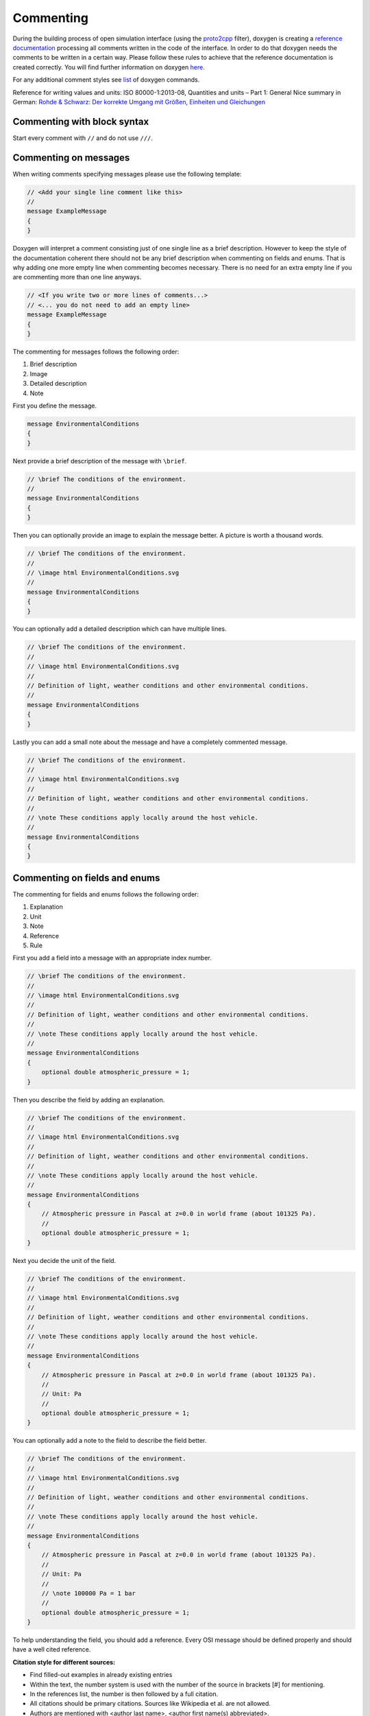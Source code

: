.. _commenting:

Commenting
===========

During the building process of open simulation interface (using the `proto2cpp <https://github.com/OpenSimulationInterface/proto2cpp>`_ filter), doxygen is creating a `reference documentation <https://opensimulationinterface.github.io/open-simulation-interface/>`_ processing all comments written in the code of the interface. In order to do that doxygen needs the comments to be written in a certain way. Please follow these rules to achieve that the reference documentation is created correctly. You will find further information on doxygen `here <http://www.doxygen.nl/manual/docblocks.html>`_.

For any additional comment styles see `list <http://www.doxygen.nl/manual/commands.html>`_ of doxygen commands.

Reference for writing values and units: ISO 80000-1:2013-08, Quantities and units – Part 1: General
Nice summary in German: `Rohde & Schwarz: Der korrekte Umgang mit Größen, Einheiten und Gleichungen <https://karriere.rohde-schwarz.de/fileadmin/customer/downloads/PDF/Der_korrekte_Umgang_mit_Groessen_Einheiten_und_Gleichungen_bro_de_01.pdf>`_


Commenting with block syntax
-----------------------------
Start every comment with ``//`` and do not use ``///``.


Commenting on messages
------------------------
When writing comments specifying messages please use the following template:

.. code-block:: protobuf

    // <Add your single line comment like this>
    //
    message ExampleMessage
    {
    }

Doxygen will interpret a comment consisting just of one single line as a brief description.
However to keep the style of the documentation coherent there should not be any brief description when commenting on fields and enums. That is why adding one more empty line when commenting becomes necessary. There is no need for an extra empty line if you are commenting more than one line anyways.

.. code-block:: protobuf
    
    // <If you write two or more lines of comments...>
    // <... you do not need to add an empty line>
    message ExampleMessage
    {
    }

The commenting for messages follows the following order:

1. Brief description
2. Image
3. Detailed description
4. Note

First you define the message.

.. code-block:: protobuf

    message EnvironmentalConditions
    {
    }

Next provide a brief description of the message with ``\brief``.

.. code-block:: protobuf

    // \brief The conditions of the environment.
    //
    message EnvironmentalConditions
    {
    }

Then you can optionally provide an image to explain the message better. A picture is worth a thousand words.

.. code-block:: protobuf

    // \brief The conditions of the environment.
    //
    // \image html EnvironmentalConditions.svg
    //
    message EnvironmentalConditions
    {
    }

You can optionally add a detailed description which can have multiple lines.

.. code-block:: protobuf

    // \brief The conditions of the environment.
    //
    // \image html EnvironmentalConditions.svg
    //
    // Definition of light, weather conditions and other environmental conditions.
    //
    message EnvironmentalConditions
    {
    }

Lastly you can add a small note about the message and have a completely commented message.

.. code-block:: protobuf

    // \brief The conditions of the environment.
    //
    // \image html EnvironmentalConditions.svg
    //
    // Definition of light, weather conditions and other environmental conditions.
    //
    // \note These conditions apply locally around the host vehicle.
    //
    message EnvironmentalConditions
    {
    }

Commenting on fields and enums
--------------------------------
The commenting for fields and enums follows the following order:

1. Explanation
2. Unit
3. Note
4. Reference
5. Rule

First you add a field into a message with an appropriate index number.

.. code-block:: protobuf

    // \brief The conditions of the environment.
    //
    // \image html EnvironmentalConditions.svg
    //
    // Definition of light, weather conditions and other environmental conditions.
    //
    // \note These conditions apply locally around the host vehicle.
    //
    message EnvironmentalConditions
    {
        optional double atmospheric_pressure = 1;
    }

    

Then you describe the field by adding an explanation. 

.. code-block:: protobuf

    // \brief The conditions of the environment.
    //
    // \image html EnvironmentalConditions.svg
    //
    // Definition of light, weather conditions and other environmental conditions.
    //
    // \note These conditions apply locally around the host vehicle.
    //
    message EnvironmentalConditions
    {
        // Atmospheric pressure in Pascal at z=0.0 in world frame (about 101325 Pa).
        //
        optional double atmospheric_pressure = 1;
    }

Next you decide the unit of the field. 

.. code-block:: protobuf

    // \brief The conditions of the environment.
    //
    // \image html EnvironmentalConditions.svg
    //
    // Definition of light, weather conditions and other environmental conditions.
    //
    // \note These conditions apply locally around the host vehicle.
    //
    message EnvironmentalConditions
    {
        // Atmospheric pressure in Pascal at z=0.0 in world frame (about 101325 Pa).
        //
        // Unit: Pa
        //
        optional double atmospheric_pressure = 1;
    }

You can optionally add a note to the field to describe the field better. 

.. code-block:: protobuf

    // \brief The conditions of the environment.
    //
    // \image html EnvironmentalConditions.svg
    //
    // Definition of light, weather conditions and other environmental conditions.
    //
    // \note These conditions apply locally around the host vehicle.
    //
    message EnvironmentalConditions
    {
        // Atmospheric pressure in Pascal at z=0.0 in world frame (about 101325 Pa).
        //
        // Unit: Pa
        //
        // \note 100000 Pa = 1 bar
        //
        optional double atmospheric_pressure = 1;
    }

To help understanding the field, you should add a reference.
Every OSI message should be defined properly and should have a well cited reference.

**Citation style for different sources:**

- Find filled-out examples in already existing entries
- Within the text, the number system is used with the number of the source in brackets [#] for mentioning.
- In the references list, the number is then followed by a full citation.
- All citations should be primary citations. Sources like Wikipedia et al. are not allowed.
- Authors are mentioned with <author last name>, <author first name(s) abbreviated>.
- For more than 3 authors, place "et al." after the third one.
- For more than 1 editor, place "et al." after the first one.
- Naming pages at the end is optional, to ease finding in long texts or for direct citations.
- The scheme for the reference list is as follows (replace tags with corresponding values):

.. [#] <authorname1, X.>; <authorname2, Y.>; <authorname3, Z.> et al.: <contribution in a compilation title>, in <editorname1, A.> et al.: <compilation title>, <edition>, <page(s)>, <publisher>, <location>, <year>, <page(s)>.
.. [#] <authorname1, X.>; <authorname2, Y.>; <authorname3, Z.>: <book (monograph) title>, <edition>, <publisher>, <location>, <year>, <page(s)>.
.. [#] <authorname1, X.>; <authorname2, Y.>: <journal article title>, in <journal title>, <page(s)>, <location>, <year>, <page(s)>.
.. [#] <authorname1, X.>: <Phd thesis title>, Phd. thesis, <location>, <university>, <year>, <page(s)>.
.. [#] <authorname1, X.>: <internet article title>, <link>, <year>, accessed <date>.
.. [#] <norm identifier>, <norm title>, <year>, <page(s)>.
.. [#] <authorname1, X.>: <patent title>, <patent identifier>, <patent number>, <year>, <page(s)>.


.. code-block:: protobuf

    // \brief The conditions of the environment.
    //
    // \image html EnvironmentalConditions.svg
    //
    // Definition of light, weather conditions and other environmental conditions.
    //
    // \note These conditions apply locally around the host vehicle.
    //
    message EnvironmentalConditions
    {
        // Atmospheric pressure in Pascal at z=0.0 in world frame (about 101325 Pa).
        //
        // Unit: Pa
        //
        // \note 100000 Pa = 1 bar
        //
        // \par Reference:
        // [1] Rapp, C.: Grundlagen der Physik, in: Hydraulik für Ingenieure und Naturwissenschaftler, Springer Vieweg, Wiesbaden, 2017, p. 105
        //
        optional double atmospheric_pressure = 1;
    }

Finally you can provide a set of rules which this field needs to be followed. The available rules can be found below. When adding rules to \*.proto files make sure that the rules are encapsulated between the ``\rules`` and ``\endrules`` tags. Now you have a fully commented message with a fully commented field.

.. code-block:: protobuf

    // \brief The conditions of the environment.
    //
    // \image html EnvironmentalConditions.svg
    //
    // Definition of light, weather conditions and other environmental conditions.
    //
    // \note These conditions apply locally around the host vehicle.
    //
    message EnvironmentalConditions
    {
        // Atmospheric pressure in Pascal at z=0.0 in world frame (about 101325 Pa).
        //
        // Unit: Pa
        //
        // \note 100000 Pa = 1 bar
        //
        // \par Reference:
        // [1] Rapp, C.: Grundlagen der Physik, in: Hydraulik für Ingenieure und Naturwissenschaftler, Springer Vieweg, Wiesbaden, 2017, p. 105
        //
        // \rules
        // is_optional
        // is_greater_than_or_equal_to: 90000
        // is_less_than_or_equal_to: 200000
        // \endrules
        //
        optional double atmospheric_pressure = 1;
    }


The rule definition must follow the syntax which is defined by a regex search which you can see below:

.. code-block:: python
    
    'is_greater_than':              r'\b(is_greater_than)\b: \d+(\.\d+)?'                                                   # is_greater_than: 1
    'is_greater_than_or_equal_to':  r'\b(is_greater_than_or_equal_to)\b: \d+(\.\d+)?'                                       # is_greater_than_or_equal_to: 1
    'is_less_than_or_equal_to':     r'\b(is_less_than_or_equal_to)\b: \d+(\.\d+)?'                                          # is_less_than_or_equal_to: 10
    'is_less_than':                 r'\b(is_less_than)\b: \d+(\.\d+)?'                                                      # is_less_than: 2
    'is_equal':                     r'\b(is_equal)\b: \d+(\.\d+)?'                                                          # is_equal: 1
    'is_different':                 r'\b(is_different)\b: \d+(\.\d+)?'                                                      # is_different: 2
    'is_global_unique':             r'\b(is_global_unique)\b'                                                               # is_global_unique
    'refers':                       r'\b(refers)\b'                                                                         # refers
    'is_iso_country_code':          r'\b(is_iso_country_code)\b'                                                            # is_iso_country_code
    'first_element':                r'\b(first_element)\b: \{.*: \d+\.\d+\}'                                                # first_element: {is_equal: 0.13, is_greater_than: 0.13}
    'last_element':                 r'\b(last_element)\b: \{.*: \d+\.\d+\}'                                                 # last_element: {is_equal: 0.13, is_greater_than: 0.13}
    'is_optional':                  r'\b(is_optional)\b'                                                                    # is_optional
    'check_if':                     r'\b(check_if)\b: \[\{.*: \d+(\.\d+)?, target: .*}, \{do_check: \{.*: \d+(\.\d+)?}}]'   # check_if: [{is_equal: 2, is_greater_than: 3, target: this.y}, {do_check: {is_equal: 1, is_less_than: 3}}]

You can check the correctness of these regular expression on `regex101 <https://regex101.com/r/6tomm6/16>`_.


.. is_greater_than: 2
.. is_greater_than: 2.23
.. is_greater_than_or_equal_to: 1
.. is_greater_than_or_equal_to: 1.12
.. is_less_than_or_equal_to: 10
.. is_less_than_or_equal_to: 10.123
.. is_less_than: 2
.. is_less_than: 2.321
.. is_equal: 1
.. is_equal: 1.312
.. is_different: 2
.. is_different: 2.2122
.. is_global_unique
.. refers
.. is_iso_country_code
.. first_element: {is_equal: 3, is_greater: 2}
.. first_element: {is_equal: 0.13, is_greater: 0.13}
.. last_element: {is_equal: 3, is_greater: 2}
.. last_element: {is_equal: 0.13, is_greater: 0.13}
.. check_if: [{is_equal: 2, is_greater_than: 3, target: this.y}, {do_check: {is_equal: 1, is_less_than: 3}}]
.. is_set
 

Commenting with doxygen references
------------------------------------
If you need to reference to another message etc., you can achieve that by just using the exact same name of this message (upper and lower case sensitive) in your comment and put '\c' in front of the message name.

.. code-block:: protobuf

    // A reference to \c GroundTruth message.

If you want to reference a nested message, use '::' instead of '.' as separators in comments.

If you want to reference message fields and enums add '#' to the enum/field name.

.. code-block:: protobuf

    // A reference to a enum e.g. \c #COLOR_GREEN.

Commenting with links (e.g. in references)
------------------------------------------
With ``[<add name of your link>](<add url of your link>)`` you can integrate a link to a certain homepage while commenting.

Commenting with images
----------------------
To include images write your comment similar to this ``// \image html <Add name of your image> "<Add optional caption here>"``
Please place all your included images in ``./open-simulation-interface/docs/images``.

